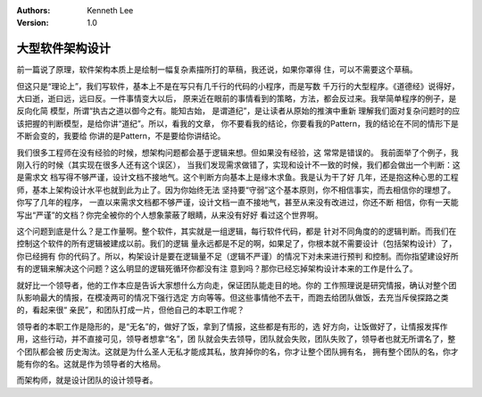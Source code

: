 .. Kenneth Lee 版权所有 2016-2020

:Authors: Kenneth Lee
:Version: 1.0

大型软件架构设计
*******************

前一篇说了原理，软件架构本质上是绘制一幅复杂素描所打的草稿，我还说，如果你罩得
住，可以不需要这个草稿。


但这只是“理论上”，我们写软件，基本上不是在写只有几千行的代码的小程序，而是写数
千万行的大型程序。《道德经》说得好，大曰逝，逝曰远，远曰反。一件事情变大以后，
原来近在眼前的事情看到的策略，方法，都会反过来。我举简单程序的例子，是反向化简
模型，所谓“执古之道以御今之有。能知古始， 是谓道纪”，是让读者从原始的推演中重新
理解我们面对复杂问题时的应该把握的判断模型，是给你讲“道纪”。所以，看我的文章，
你不要看我的结论，你要看我的Pattern，我的结论在不同的情形下是不断会变的，我要给
你讲的是Pattern，不是要给你讲结论。

我们很多工程师在没有经验的时候，想架构问题都会基于逻辑来想。但如果没有经验，这
常常是错误的。 我前面举了个例子，我刚入行的时候（其实现在很多人还有这个误区），
当我们发现需求做错了，实现和设计不一致的时候，我们都会做出一个判断：这是需求文
档写得不够严谨，设计文档不接地气。这个判断方向基本上是缘木求鱼。我是认为干了好
几年，还是抱这种心思的工程师，基本上架构设计水平也就到此为止了。因为你始终无法
坚持要“守弱”这个基本原则，你不相信事实，而去相信你的理想了。你写了几年的程序，
一直以来需求文档都不够严谨，设计文档一直不接地气，甚至从来没有改进过，你还不断
相信，你有一天能写出“严谨”的文档？你完全被你的个人想象蒙蔽了眼睛，从来没有好好
看过这个世界啊。

这个问题到底是什么？是工作量啊。整个软件，其实就是一组逻辑，每行软件代码，都是
针对不同角度的的逻辑判断。而我们在控制这个软件的所有逻辑被建成以前。我们的逻辑
量永远都是不足的啊，如果足了，你根本就不需要设计（包括架构设计）了，你已经拥有
你的代码了。所以，构架设计是要在逻辑量不足（逻辑不严谨）的情况下对未来进行预判
和控制。而你指望建设好所有的逻辑来解决这个问题？这么明显的逻辑死循环你都没有注
意到吗？那你已经忘掉架构设计本来的工作是什么了。

就好比一个领导者，他的工作本应是告诉大家想什么方向走，保证团队能走目的地。你的
工作照理说是研究情报，确认对整个团队影响最大的情报，在模凌两可的情况下强行选定
方向等等。但这些事情他不去干，而跑去给团队做饭，去充当斥侯探路之类的，看起来很“
亲民”，和团队打成一片，但他自己的本职工作呢？

领导者的本职工作是隐形的，是“无名”的，做好了饭，拿到了情报，这些都是有形的，选
好方向，让饭做好了，让情报发挥作用，这些行动，并不直接可见，领导者想拿“名”，团
队就会失去领导，团队就会失败，团队失败了，领导者也就无所谓名了，整个团队都会被
历史淘汰。这就是为什么圣人无私才能成其私，放弃掉你的名，你才让整个团队拥有名，
拥有整个团队的名，你才能有你的名。这就是作为领导者的大格局。

而架构师，就是设计团队的设计领导者。
